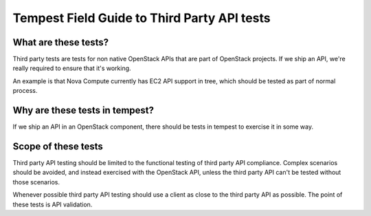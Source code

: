 Tempest Field Guide to Third Party API tests
============================================


What are these tests?
---------------------

Third party tests are tests for non native OpenStack APIs that are
part of OpenStack projects. If we ship an API, we're really required
to ensure that it's working.

An example is that Nova Compute currently has EC2 API support in tree,
which should be tested as part of normal process.


Why are these tests in tempest?
-------------------------------

If we ship an API in an OpenStack component, there should be tests in
tempest to exercise it in some way.


Scope of these tests
--------------------

Third party API testing should be limited to the functional testing of
third party API compliance. Complex scenarios should be avoided, and
instead exercised with the OpenStack API, unless the third party API
can't be tested without those scenarios.

Whenever possible third party API testing should use a client as close
to the third party API as possible. The point of these tests is API
validation.

